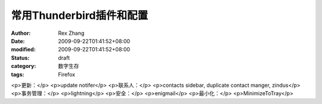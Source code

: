 
常用Thunderbird插件和配置
####################################


:author: Rex Zhang
:date: 2009-09-22T01:41:52+08:00
:modified: 2009-09-22T01:41:52+08:00
:status: draft
:category: 数字生存
:tags: Firefox


<p>更新：</p>
<p>update notifer</p>
<p>联系人：</p>
<p>contacts sidebar, duplicate contact manger, zindus</p>
<p>事务管理：</p>
<p>lightning</p>
<p>安全：</p>
<p>enigmail</p>
<p>最小化：</p>
<p>MinimizeToTray</p>
